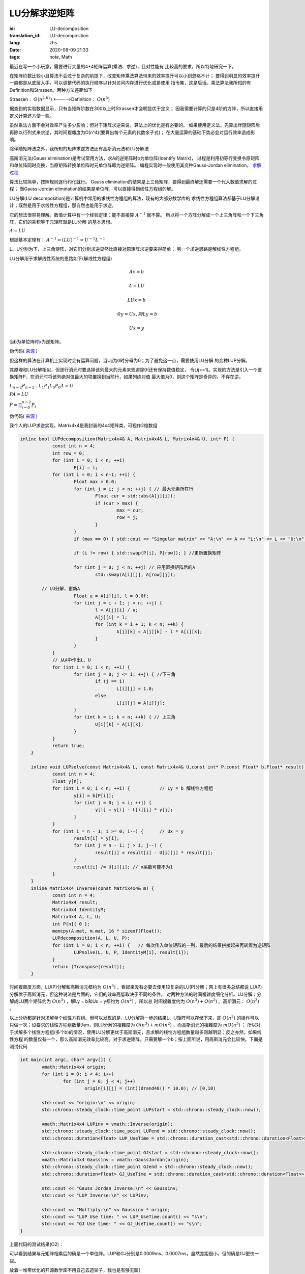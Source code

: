 LU分解求逆矩阵
===============================

:id: LU-decomposition
:translation_id: LU-decomposition
:lang: zhs
:date: 2020-08-09 21:33
:tags: note, Math

最近在写一个小玩意，需要进行大量的4*4矩阵运算(乘法、求逆)，且对性能有
比较高的要求，所以特地研究一下。

在矩阵阶数比较小且算法不会过于复杂的前提下，改变矩阵乘法算法带来的效率提升可以小到忽略不计；
要得到明显的效率提升一般都是从底层入手，可以调整代码的执行顺序以针对访问内存进行优化或是使用
指令集，这是后话。乘法算法我所知的有Definition和Strassen。两种方法差距如下

Strassen： :math:`O(n^{2.81})` <----->Definition： :math:`O(n^3)` 

据查到的实验数据显示，只有当矩阵阶数在300以上时Strassen才会明显优于定义；
因我需要计算的只是4阶的方阵，所以直接用定义计算还方便一些。

虽然乘法方面不会对效率产生多少影响；但对于矩阵求逆来说，算法上的优化是有必要的。
如果使用定义法，先算出伴随矩阵后再除以行列式来求逆，其时间複雜度为O(n^4)(要算出每个元素的代数余子式)；
在大量运算的基础下势必会对运行效率造成影响。

除伴随矩阵法之外，我所知的矩阵求逆方法还有高斯消元法和LU分解法

高斯消元法(Gauss elimination)是考试常用方法，求A的逆矩阵时b为单位阵(Identify Matrix)，
过程是利用初等行变换令原矩阵和单位阵同时变换，当原矩阵转换单位阵时元单位阵即为逆矩阵。
编程实现时一般使用其变种Gauss-Jordan elimination，
`求解过程 <https://baike.baidu.com/item/%E9%AB%98%E6%96%AF-%E8%8B%A5%E5%B0%94%E5%BD%93%E6%B6%88%E5%85%83%E6%B3%95/19969775?fr=aladdin>`_

算法比较简单，按照规则逐行约化就行。
Gauss elimination的结果是上三角矩阵，要得到最终解还需要一个代入数值求解的过程；
而Gauss-Jordan elimination的结果是单位阵，可以直接得到线性方程组的解。

LU分解(LU decomposition)是计算机中常用的求线性方程组的算法，现有的大部分数学库的
求线性方程组算法都基于LU分解设计；既然是用于求线性方程组，那自然也能用于求逆。

它的想法很容易理解。数值计算中有一个经验定律：能不直接算 :math:`A^{-1}` 就不算。
所以将一个方阵分解成一个上三角阵和一个下三角阵，它们的乘积等于元矩阵就是LU分解
的基本思想。

:math:`A = LU`

根据基本定理有： :math:`A^{-1} = (LU)^{-1} = U^{-1}L^{-1}`

L、U分别为下、上三角矩阵，对它们分别求逆显然比直接对原矩阵求逆要来得简单；
另一个求逆思路是解线性方程组。

LU分解用于求解线性系统的思路如下(解线性方程组)

.. math::

	Ax = b

	A = LU

	LUx = b

	令 y = Ux,则Ly = b

	Ux = y

当b为单位阵时x为逆矩阵。

伪代码( `来源 <http://iacs-courses.seas.harvard.edu/courses/am205/slides/am205_lec07.pdf>`_ )

.. image:: {static}/images/LU.PNG
    :alt: LU
    :align: center

但这样的算法在计算机上实现时会有运算问题，当Ujj为0时分母为0；为了避免这一点，需要使用LU分解
的变种LUP分解。



其原理和LU分解相似，但逐行消元时要选择该列最大的元素来规避除0(还有保持数值稳定，
令Lij<=1)。实现的方法是引入一个置换矩阵P，在消元时将该列绝对值最大的项置换到当前行，如果列绝对值
最大值为0，则这个矩阵是奇异的，不存在逆。

:math:`L_{n-2}P_{n-2}...L_1P_1L_0P_0A = U`

:math:`PA = LU`

:math:`P = \prod_{i=0}^{n-2}P_i`

伪代码( `来源 <http://iacs-courses.seas.harvard.edu/courses/am205/slides/am205_lec07.pdf>`_ )

.. image:: {static}/images/LUP.PNG
    :alt: LUP
    :align: center


我个人的LUP求逆实现。Matrix4x4是我封装的4x4矩阵类，可视作2维数组

.. code-block:: console

    inline bool LUPdecomposition(Matrix4x4& A, Matrix4x4& L, Matrix4x4& U, int* P) {
		const int n = 4;
		int row = 0;
		for (int i = 0; i < n; ++i)
			P[i] = i;
		for (int i = 0; i < n-1; ++i) {
			Float max = 0.0;
			for (int j = i; j < n; ++j) { // 最大元素所在行
				Float cur = std::abs(A[j][i]);
				if (cur > max) {
					max = cur;
					row = j;
				}
			}
			if (max == 0) { std::cout << "Singular matrix" << "A:\n" << A << "L:\n" << L << "U:\n" << U; return false; }
			
			if (i != row) { std::swap(P[i], P[row]); } //更新置换矩阵

			for (int j = 0; j < n; ++j) // 应用置换矩阵后的A
				std::swap(A[i][j], A[row][j]);
			
            // LU分解，更新A
			Float u = A[i][i], l = 0.0f;
			for (int j = i + 1; j < n; ++j) {
				l = A[j][i] / u;
				A[j][i] = l;
				for (int k = i + 1; k < n; ++k) {
					A[j][k] = A[j][k] - l * A[i][k];
				}
			}
		}
		// 从A中作出L、U
		for (int i = 0; i < n; ++i) {
			for (int j = 0; j <= i; ++j) { //下三角
				if (j == i)
					L[i][j] = 1.0;
				else
					L[i][j] = A[i][j];
			}
			for (int k = i; k < n; ++k) { // 上三角
				U[i][k] = A[i][k];
			}
		}
		return true;
	}

	inline void LUPsolve(const Matrix4x4& L, const Matrix4x4& U,const int* P,const Float* b,Float* result) {
		const int n = 4;
		Float y[n];
		for (int i = 0; i < n; ++i) {           // Ly = b 解线性方程组
			y[i] = b[P[i]];
			for (int j = 0; j < i; ++j) {
				y[i] = y[i] - L[i][j] * y[j];
			}
		}
		for (int i = n - 1; i >= 0; i--) {      // Ux = y
			result[i] = y[i];
			for (int j = n - 1; j > i; j--) {
				result[i] = result[i] - U[i][j] * result[j];
			}
			result[i] /= U[i][i]; // x系数可能不为1
		}
	}
	inline Matrix4x4 Inverse(const Matrix4x4& m) {
		const int n = 4;
		Matrix4x4 result;
		Matrix4x4 IdentityM;
		Matrix4x4 A, L, U;
		int P[n]{ 0 };
		memcpy(A.mat, m.mat, 16 * sizeof(Float));
		LUPdecomposition(A, L, U, P);
		for (int i = 0; i < n; ++i) {   // 每次传入单位矩阵的一列，最后的结果拼接起来再转置为逆矩阵
			LUPsolve(L, U, P, IdentityM[i], result[i]);
		}
		return (Transpose(result));
	}

时间複雜度方面，LU(P)分解和高斯消元都约为 :math:`O(n^3)` ，看起来没有必要去使用较复杂的LU(P)分解；网上有很多总结都说
LU(P)分解优于高斯消元，但这种说法是片面的，它们的效率高低取决于不同的条件。
对两种方法的时间複雜度细化分析。LU分解：分解成LU两个矩阵约为 :math:`O(n^3)` ，解Ly = b和Ux = y都约为 :math:`O(n^2)` ，所以总
时间複雜度约为 :math:`O(n^3)+O(n^2)` 。高斯消元： :math:`O(n^3)` 。

以上分析都是针对求解单个线性方程组。但可以发现的是，LU分解第一步的结果L、U矩阵可以存储下来，即 :math:`O(n^3)` 的操作可以
只做一次；设要求的线性方程组数量为m，则LU分解的複雜度为 :math:`O(n^3)+mO(n^2)` ，而高斯消元的複雜度为 :math:`mO(n^3)` ；
所以对于求解多个线性方程组(多个b)的情况，使用LU分解更优于高斯消元，且求解的线性方程组数量越多则越明显；反之亦然，如果线性方程
的数量仅有一个，那么高斯消元效率比较高。对于求逆矩阵，只需要解一个b；按上面所说，用高斯消元会比较快。下面是测试代码

.. code-block:: console

	int main(int argc, char* argv[]) {
		vmath::Matrix4x4 origin;
		for (int i = 0; i < 4; i++) 
			for (int j = 0; j < 4; j++) 
				origin[i][j] = (int)(drand48() * 10.0); // [0,10)
			
		std::cout << "origin:\n" << origin;
		std::chrono::steady_clock::time_point LUPstart = std::chrono::steady_clock::now();

		vmath::Matrix4x4 LUPinv = vmath::Inverse(origin);
		std::chrono::steady_clock::time_point LUPend = std::chrono::steady_clock::now();
		std::chrono::duration<Float> LUP_UseTime = std::chrono::duration_cast<std::chrono::duration<Float>>(LUPend - LUPstart);

		std::chrono::steady_clock::time_point GJstart = std::chrono::steady_clock::now();
		vmath::Matrix4x4 Gaussinv = vmath::GaussJordan(origin);
		std::chrono::steady_clock::time_point GJend = std::chrono::steady_clock::now();
		std::chrono::duration<Float> GJ_UseTime = std::chrono::duration_cast<std::chrono::duration<Float>>(GJend - GJstart);

		std::cout << "Gauss Jordan Inverse:\n" << Gaussinv;
		std::cout << "LUP Inverse:\n" << LUPinv;

		std::cout << "Multiply:\n" << Gaussinv * origin;
		std::cout << "LUP Use time: " << LUP_UseTime.count() << "s\n";
		std::cout << "GJ Use time: " << GJ_UseTime.count() << "s\n";
	}

上面代码的测试结果(O2)：

.. image:: {static}/images/LUPGUASStimetest.PNG
    :alt: Test

可以看到结果与元矩阵相乘后的确是一个单位阵。LUP和GJ分别是0.0009ms、0.0007ms，虽然差距很小，但的确是GJ更快一些。

放着一堆带优化的开源数学库不用自己去造轮子，我也是有够无聊(

.. math::

	\begin{matrix}
	1 & 0 & 0 \\
	0 & 1 & 0 \\
	0 & 0 & 1
	\end{matrix} 
	